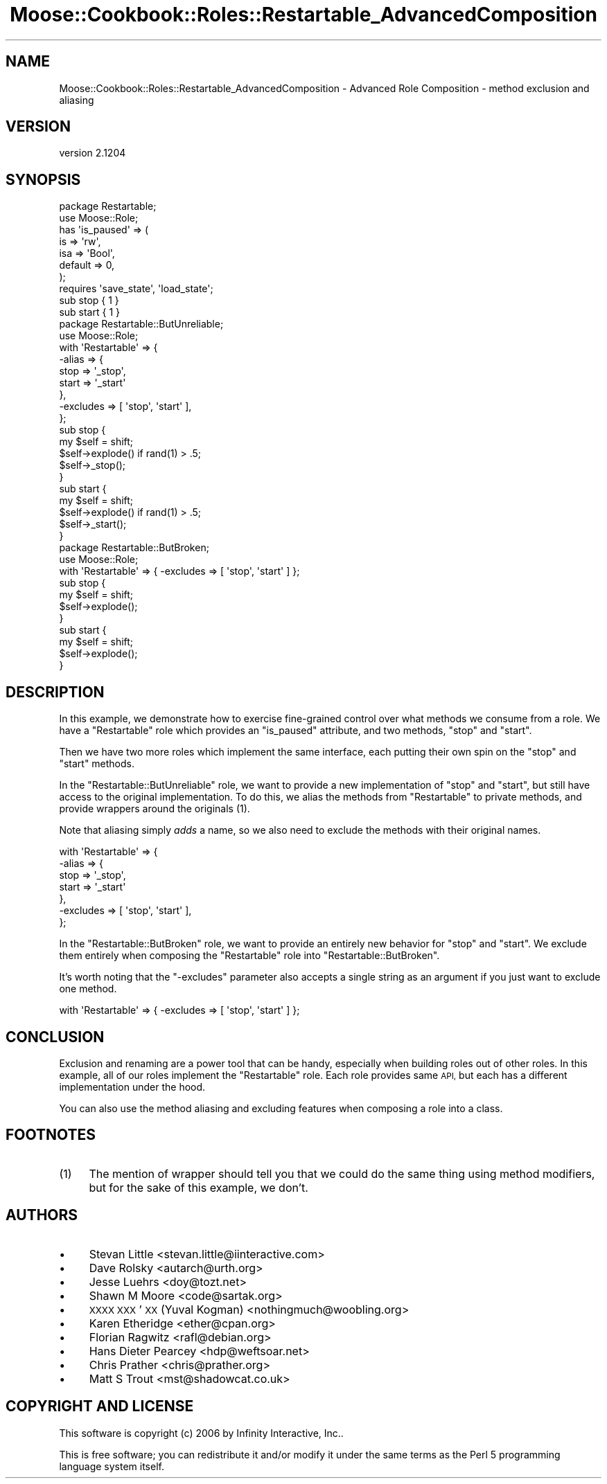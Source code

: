 .\" Automatically generated by Pod::Man 2.27 (Pod::Simple 3.28)
.\"
.\" Standard preamble:
.\" ========================================================================
.de Sp \" Vertical space (when we can't use .PP)
.if t .sp .5v
.if n .sp
..
.de Vb \" Begin verbatim text
.ft CW
.nf
.ne \\$1
..
.de Ve \" End verbatim text
.ft R
.fi
..
.\" Set up some character translations and predefined strings.  \*(-- will
.\" give an unbreakable dash, \*(PI will give pi, \*(L" will give a left
.\" double quote, and \*(R" will give a right double quote.  \*(C+ will
.\" give a nicer C++.  Capital omega is used to do unbreakable dashes and
.\" therefore won't be available.  \*(C` and \*(C' expand to `' in nroff,
.\" nothing in troff, for use with C<>.
.tr \(*W-
.ds C+ C\v'-.1v'\h'-1p'\s-2+\h'-1p'+\s0\v'.1v'\h'-1p'
.ie n \{\
.    ds -- \(*W-
.    ds PI pi
.    if (\n(.H=4u)&(1m=24u) .ds -- \(*W\h'-12u'\(*W\h'-12u'-\" diablo 10 pitch
.    if (\n(.H=4u)&(1m=20u) .ds -- \(*W\h'-12u'\(*W\h'-8u'-\"  diablo 12 pitch
.    ds L" ""
.    ds R" ""
.    ds C` ""
.    ds C' ""
'br\}
.el\{\
.    ds -- \|\(em\|
.    ds PI \(*p
.    ds L" ``
.    ds R" ''
.    ds C`
.    ds C'
'br\}
.\"
.\" Escape single quotes in literal strings from groff's Unicode transform.
.ie \n(.g .ds Aq \(aq
.el       .ds Aq '
.\"
.\" If the F register is turned on, we'll generate index entries on stderr for
.\" titles (.TH), headers (.SH), subsections (.SS), items (.Ip), and index
.\" entries marked with X<> in POD.  Of course, you'll have to process the
.\" output yourself in some meaningful fashion.
.\"
.\" Avoid warning from groff about undefined register 'F'.
.de IX
..
.nr rF 0
.if \n(.g .if rF .nr rF 1
.if (\n(rF:(\n(.g==0)) \{
.    if \nF \{
.        de IX
.        tm Index:\\$1\t\\n%\t"\\$2"
..
.        if !\nF==2 \{
.            nr % 0
.            nr F 2
.        \}
.    \}
.\}
.rr rF
.\"
.\" Accent mark definitions (@(#)ms.acc 1.5 88/02/08 SMI; from UCB 4.2).
.\" Fear.  Run.  Save yourself.  No user-serviceable parts.
.    \" fudge factors for nroff and troff
.if n \{\
.    ds #H 0
.    ds #V .8m
.    ds #F .3m
.    ds #[ \f1
.    ds #] \fP
.\}
.if t \{\
.    ds #H ((1u-(\\\\n(.fu%2u))*.13m)
.    ds #V .6m
.    ds #F 0
.    ds #[ \&
.    ds #] \&
.\}
.    \" simple accents for nroff and troff
.if n \{\
.    ds ' \&
.    ds ` \&
.    ds ^ \&
.    ds , \&
.    ds ~ ~
.    ds /
.\}
.if t \{\
.    ds ' \\k:\h'-(\\n(.wu*8/10-\*(#H)'\'\h"|\\n:u"
.    ds ` \\k:\h'-(\\n(.wu*8/10-\*(#H)'\`\h'|\\n:u'
.    ds ^ \\k:\h'-(\\n(.wu*10/11-\*(#H)'^\h'|\\n:u'
.    ds , \\k:\h'-(\\n(.wu*8/10)',\h'|\\n:u'
.    ds ~ \\k:\h'-(\\n(.wu-\*(#H-.1m)'~\h'|\\n:u'
.    ds / \\k:\h'-(\\n(.wu*8/10-\*(#H)'\z\(sl\h'|\\n:u'
.\}
.    \" troff and (daisy-wheel) nroff accents
.ds : \\k:\h'-(\\n(.wu*8/10-\*(#H+.1m+\*(#F)'\v'-\*(#V'\z.\h'.2m+\*(#F'.\h'|\\n:u'\v'\*(#V'
.ds 8 \h'\*(#H'\(*b\h'-\*(#H'
.ds o \\k:\h'-(\\n(.wu+\w'\(de'u-\*(#H)/2u'\v'-.3n'\*(#[\z\(de\v'.3n'\h'|\\n:u'\*(#]
.ds d- \h'\*(#H'\(pd\h'-\w'~'u'\v'-.25m'\f2\(hy\fP\v'.25m'\h'-\*(#H'
.ds D- D\\k:\h'-\w'D'u'\v'-.11m'\z\(hy\v'.11m'\h'|\\n:u'
.ds th \*(#[\v'.3m'\s+1I\s-1\v'-.3m'\h'-(\w'I'u*2/3)'\s-1o\s+1\*(#]
.ds Th \*(#[\s+2I\s-2\h'-\w'I'u*3/5'\v'-.3m'o\v'.3m'\*(#]
.ds ae a\h'-(\w'a'u*4/10)'e
.ds Ae A\h'-(\w'A'u*4/10)'E
.    \" corrections for vroff
.if v .ds ~ \\k:\h'-(\\n(.wu*9/10-\*(#H)'\s-2\u~\d\s+2\h'|\\n:u'
.if v .ds ^ \\k:\h'-(\\n(.wu*10/11-\*(#H)'\v'-.4m'^\v'.4m'\h'|\\n:u'
.    \" for low resolution devices (crt and lpr)
.if \n(.H>23 .if \n(.V>19 \
\{\
.    ds : e
.    ds 8 ss
.    ds o a
.    ds d- d\h'-1'\(ga
.    ds D- D\h'-1'\(hy
.    ds th \o'bp'
.    ds Th \o'LP'
.    ds ae ae
.    ds Ae AE
.\}
.rm #[ #] #H #V #F C
.\" ========================================================================
.\"
.IX Title "Moose::Cookbook::Roles::Restartable_AdvancedComposition 3"
.TH Moose::Cookbook::Roles::Restartable_AdvancedComposition 3 "2014-02-06" "perl v5.18.2" "User Contributed Perl Documentation"
.\" For nroff, turn off justification.  Always turn off hyphenation; it makes
.\" way too many mistakes in technical documents.
.if n .ad l
.nh
.SH "NAME"
Moose::Cookbook::Roles::Restartable_AdvancedComposition \- Advanced Role Composition \- method exclusion and aliasing
.SH "VERSION"
.IX Header "VERSION"
version 2.1204
.SH "SYNOPSIS"
.IX Header "SYNOPSIS"
.Vb 2
\&  package Restartable;
\&  use Moose::Role;
\&
\&  has \*(Aqis_paused\*(Aq => (
\&      is      => \*(Aqrw\*(Aq,
\&      isa     => \*(AqBool\*(Aq,
\&      default => 0,
\&  );
\&
\&  requires \*(Aqsave_state\*(Aq, \*(Aqload_state\*(Aq;
\&
\&  sub stop { 1 }
\&
\&  sub start { 1 }
\&
\&  package Restartable::ButUnreliable;
\&  use Moose::Role;
\&
\&  with \*(AqRestartable\*(Aq => {
\&      \-alias => {
\&          stop  => \*(Aq_stop\*(Aq,
\&          start => \*(Aq_start\*(Aq
\&      },
\&      \-excludes => [ \*(Aqstop\*(Aq, \*(Aqstart\*(Aq ],
\&  };
\&
\&  sub stop {
\&      my $self = shift;
\&
\&      $self\->explode() if rand(1) > .5;
\&
\&      $self\->_stop();
\&  }
\&
\&  sub start {
\&      my $self = shift;
\&
\&      $self\->explode() if rand(1) > .5;
\&
\&      $self\->_start();
\&  }
\&
\&  package Restartable::ButBroken;
\&  use Moose::Role;
\&
\&  with \*(AqRestartable\*(Aq => { \-excludes => [ \*(Aqstop\*(Aq, \*(Aqstart\*(Aq ] };
\&
\&  sub stop {
\&      my $self = shift;
\&
\&      $self\->explode();
\&  }
\&
\&  sub start {
\&      my $self = shift;
\&
\&      $self\->explode();
\&  }
.Ve
.SH "DESCRIPTION"
.IX Header "DESCRIPTION"
In this example, we demonstrate how to exercise fine-grained control
over what methods we consume from a role. We have a \f(CW\*(C`Restartable\*(C'\fR
role which provides an \f(CW\*(C`is_paused\*(C'\fR attribute, and two methods,
\&\f(CW\*(C`stop\*(C'\fR and \f(CW\*(C`start\*(C'\fR.
.PP
Then we have two more roles which implement the same interface, each
putting their own spin on the \f(CW\*(C`stop\*(C'\fR and \f(CW\*(C`start\*(C'\fR methods.
.PP
In the \f(CW\*(C`Restartable::ButUnreliable\*(C'\fR role, we want to provide a new
implementation of \f(CW\*(C`stop\*(C'\fR and \f(CW\*(C`start\*(C'\fR, but still have access to the
original implementation. To do this, we alias the methods from
\&\f(CW\*(C`Restartable\*(C'\fR to private methods, and provide wrappers around the
originals (1).
.PP
Note that aliasing simply \fIadds\fR a name, so we also need to exclude the
methods with their original names.
.PP
.Vb 7
\&  with \*(AqRestartable\*(Aq => {
\&      \-alias => {
\&          stop  => \*(Aq_stop\*(Aq,
\&          start => \*(Aq_start\*(Aq
\&      },
\&      \-excludes => [ \*(Aqstop\*(Aq, \*(Aqstart\*(Aq ],
\&  };
.Ve
.PP
In the \f(CW\*(C`Restartable::ButBroken\*(C'\fR role, we want to provide an entirely
new behavior for \f(CW\*(C`stop\*(C'\fR and \f(CW\*(C`start\*(C'\fR. We exclude them entirely when
composing the \f(CW\*(C`Restartable\*(C'\fR role into \f(CW\*(C`Restartable::ButBroken\*(C'\fR.
.PP
It's worth noting that the \f(CW\*(C`\-excludes\*(C'\fR parameter also accepts a single
string as an argument if you just want to exclude one method.
.PP
.Vb 1
\&  with \*(AqRestartable\*(Aq => { \-excludes => [ \*(Aqstop\*(Aq, \*(Aqstart\*(Aq ] };
.Ve
.SH "CONCLUSION"
.IX Header "CONCLUSION"
Exclusion and renaming are a power tool that can be handy, especially
when building roles out of other roles. In this example, all of our
roles implement the \f(CW\*(C`Restartable\*(C'\fR role. Each role provides same \s-1API,\s0
but each has a different implementation under the hood.
.PP
You can also use the method aliasing and excluding features when
composing a role into a class.
.SH "FOOTNOTES"
.IX Header "FOOTNOTES"
.IP "(1)" 4
.IX Item "(1)"
The mention of wrapper should tell you that we could do the same thing
using method modifiers, but for the sake of this example, we don't.
.SH "AUTHORS"
.IX Header "AUTHORS"
.IP "\(bu" 4
Stevan Little <stevan.little@iinteractive.com>
.IP "\(bu" 4
Dave Rolsky <autarch@urth.org>
.IP "\(bu" 4
Jesse Luehrs <doy@tozt.net>
.IP "\(bu" 4
Shawn M Moore <code@sartak.org>
.IP "\(bu" 4
\&\s-1XXXX XXX\s0'\s-1XX \s0(Yuval Kogman) <nothingmuch@woobling.org>
.IP "\(bu" 4
Karen Etheridge <ether@cpan.org>
.IP "\(bu" 4
Florian Ragwitz <rafl@debian.org>
.IP "\(bu" 4
Hans Dieter Pearcey <hdp@weftsoar.net>
.IP "\(bu" 4
Chris Prather <chris@prather.org>
.IP "\(bu" 4
Matt S Trout <mst@shadowcat.co.uk>
.SH "COPYRIGHT AND LICENSE"
.IX Header "COPYRIGHT AND LICENSE"
This software is copyright (c) 2006 by Infinity Interactive, Inc..
.PP
This is free software; you can redistribute it and/or modify it under
the same terms as the Perl 5 programming language system itself.
